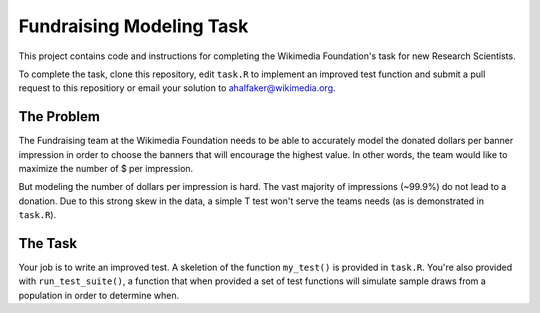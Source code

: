 =========================
Fundraising Modeling Task
=========================

This project contains code and instructions for completing the Wikimedia Foundation's task for new Research Scientists.

To complete the task, clone this repository, edit ``task.R`` to implement an improved test function and submit a pull request to this repositiory or email your solution to ahalfaker@wikimedia.org.


The Problem
===========

The Fundraising team at the Wikimedia Foundation needs to be able to accurately model the donated dollars per banner impression in order to choose the banners that will encourage the highest value.  In other words, the team would like to maximize the number of $ per impression.

But modeling the number of dollars per impression is hard.  The vast majority of impressions (~99.9%) do not lead to a donation.  Due to this strong skew in the data, a simple T test won't serve the teams needs (as is demonstrated in ``task.R``).  

The Task
========

Your job is to write an improved test.  A skeletion of the function ``my_test()`` is provided in ``task.R``.  You're also provided with ``run_test_suite()``, a function that when provided a set of test functions will simulate sample draws from a population in order to determine when.

